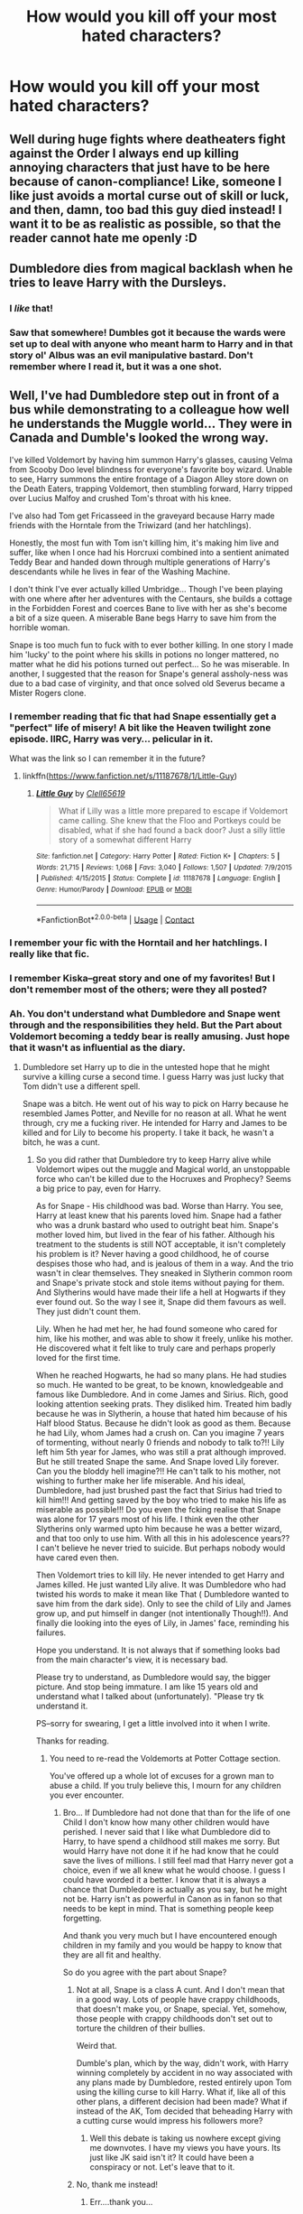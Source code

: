 #+TITLE: How would you kill off your most hated characters?

* How would you kill off your most hated characters?
:PROPERTIES:
:Author: Independent_Ad_7204
:Score: 8
:DateUnix: 1601561199.0
:DateShort: 2020-Oct-01
:END:

** Well during huge fights where deatheaters fight against the Order I always end up killing annoying characters that just have to be here because of canon-compliance! Like, someone I like just avoids a mortal curse out of skill or luck, and then, damn, too bad this guy died instead! I want it to be as realistic as possible, so that the reader cannot hate me openly :D
:PROPERTIES:
:Author: PhilipTheFair
:Score: 9
:DateUnix: 1601565563.0
:DateShort: 2020-Oct-01
:END:


** Dumbledore dies from magical backlash when he tries to leave Harry with the Dursleys.
:PROPERTIES:
:Author: Blade1301
:Score: 15
:DateUnix: 1601567921.0
:DateShort: 2020-Oct-01
:END:

*** I /like/ that!
:PROPERTIES:
:Author: DinoAnkylosaurus
:Score: 4
:DateUnix: 1601569899.0
:DateShort: 2020-Oct-01
:END:


*** Saw that somewhere! Dumbles got it because the wards were set up to deal with anyone who meant harm to Harry and in that story ol' Albus was an evil manipulative bastard. Don't remember where I read it, but it was a one shot.
:PROPERTIES:
:Author: amethyst_lover
:Score: 1
:DateUnix: 1602090094.0
:DateShort: 2020-Oct-07
:END:


** Well, I've had Dumbledore step out in front of a bus while demonstrating to a colleague how well he understands the Muggle world... They were in Canada and Dumble's looked the wrong way.

I've killed Voldemort by having him summon Harry's glasses, causing Velma from Scooby Doo level blindness for everyone's favorite boy wizard. Unable to see, Harry summons the entire frontage of a Diagon Alley store down on the Death Eaters, trapping Voldemort, then stumbling forward, Harry tripped over Lucius Malfoy and crushed Tom's throat with his knee.

I've also had Tom get Fricasseed in the graveyard because Harry made friends with the Horntale from the Triwizard (and her hatchlings).

Honestly, the most fun with Tom isn't killing him, it's making him live and suffer, like when I once had his Horcruxi combined into a sentient animated Teddy Bear and handed down through multiple generations of Harry's descendants while he lives in fear of the Washing Machine.

I don't think I've ever actually killed Umbridge... Though I've been playing with one where after her adventures with the Centaurs, she builds a cottage in the Forbidden Forest and coerces Bane to live with her as she's become a bit of a size queen. A miserable Bane begs Harry to save him from the horrible woman.

Snape is too much fun to fuck with to ever bother killing. In one story I made him 'lucky' to the point where his skills in potions no longer mattered, no matter what he did his potions turned out perfect... So he was miserable. In another, I suggested that the reason for Snape's general assholy-ness was due to a bad case of virginity, and that once solved old Severus became a Mister Rogers clone.
:PROPERTIES:
:Author: Clell65619
:Score: 12
:DateUnix: 1601571845.0
:DateShort: 2020-Oct-01
:END:

*** I remember reading that fic that had Snape essentially get a "perfect" life of misery! A bit like the Heaven twilight zone episode. IIRC, Harry was very... pelicular in it.

What was the link so I can remember it in the future?
:PROPERTIES:
:Author: Fredrik1994
:Score: 1
:DateUnix: 1601600111.0
:DateShort: 2020-Oct-02
:END:

**** linkffn([[https://www.fanfiction.net/s/11187678/1/Little-Guy]])
:PROPERTIES:
:Author: Clell65619
:Score: 1
:DateUnix: 1601601981.0
:DateShort: 2020-Oct-02
:END:

***** [[https://www.fanfiction.net/s/11187678/1/][*/Little Guy/*]] by [[https://www.fanfiction.net/u/1298529/Clell65619][/Clell65619/]]

#+begin_quote
  What if Lilly was a little more prepared to escape if Voldemort came calling. She knew that the Floo and Portkeys could be disabled, what if she had found a back door? Just a silly little story of a somewhat different Harry
#+end_quote

^{/Site/:} ^{fanfiction.net} ^{*|*} ^{/Category/:} ^{Harry} ^{Potter} ^{*|*} ^{/Rated/:} ^{Fiction} ^{K+} ^{*|*} ^{/Chapters/:} ^{5} ^{*|*} ^{/Words/:} ^{21,715} ^{*|*} ^{/Reviews/:} ^{1,068} ^{*|*} ^{/Favs/:} ^{3,040} ^{*|*} ^{/Follows/:} ^{1,507} ^{*|*} ^{/Updated/:} ^{7/9/2015} ^{*|*} ^{/Published/:} ^{4/15/2015} ^{*|*} ^{/Status/:} ^{Complete} ^{*|*} ^{/id/:} ^{11187678} ^{*|*} ^{/Language/:} ^{English} ^{*|*} ^{/Genre/:} ^{Humor/Parody} ^{*|*} ^{/Download/:} ^{[[http://www.ff2ebook.com/old/ffn-bot/index.php?id=11187678&source=ff&filetype=epub][EPUB]]} ^{or} ^{[[http://www.ff2ebook.com/old/ffn-bot/index.php?id=11187678&source=ff&filetype=mobi][MOBI]]}

--------------

*FanfictionBot*^{2.0.0-beta} | [[https://github.com/FanfictionBot/reddit-ffn-bot/wiki/Usage][Usage]] | [[https://www.reddit.com/message/compose?to=tusing][Contact]]
:PROPERTIES:
:Author: FanfictionBot
:Score: 1
:DateUnix: 1601602001.0
:DateShort: 2020-Oct-02
:END:


*** I remember your fic with the Horntail and her hatchlings. I really like that fic.
:PROPERTIES:
:Author: Nepperoni289
:Score: 1
:DateUnix: 1601605208.0
:DateShort: 2020-Oct-02
:END:


*** I remember Kiska--great story and one of my favorites! But I don't remember most of the others; were they all posted?
:PROPERTIES:
:Author: amethyst_lover
:Score: 1
:DateUnix: 1602090240.0
:DateShort: 2020-Oct-07
:END:


*** Ah. You don't understand what Dumbledore and Snape went through and the responsibilities they held. But the Part about Voldemort becoming a teddy bear is really amusing. Just hope that it wasn't as influential as the diary.
:PROPERTIES:
:Author: Rishabh_0507
:Score: -2
:DateUnix: 1601574514.0
:DateShort: 2020-Oct-01
:END:

**** Dumbledore set Harry up to die in the untested hope that he might survive a killing curse a second time. I guess Harry was just lucky that Tom didn't use a different spell.

Snape was a bitch. He went out of his way to pick on Harry because he resembled James Potter, and Neville for no reason at all. What he went through, cry me a fucking river. He intended for Harry and James to be killed and for Lily to become his property. I take it back, he wasn't a bitch, he was a cunt.
:PROPERTIES:
:Author: Clell65619
:Score: 16
:DateUnix: 1601575074.0
:DateShort: 2020-Oct-01
:END:

***** So you did rather that Dumbledore try to keep Harry alive while Voldemort wipes out the muggle and Magical world, an unstoppable force who can't be killed due to the Hocruxes and Prophecy? Seems a big price to pay, even for Harry.

As for Snape - His childhood was bad. Worse than Harry. You see, Harry at least knew that his parents loved him. Snape had a father who was a drunk bastard who used to outright beat him. Snape's mother loved him, but lived in the fear of his father. Although his treatment to the students is still NOT acceptable, it isn't completely his problem is it? Never having a good childhood, he of course despises those who had, and is jealous of them in a way. And the trio wasn't in clear themselves. They sneaked in Slytherin common room and Snape's private stock and stole items without paying for them. And Slytherins would have made their life a hell at Hogwarts if they ever found out. So the way I see it, Snape did them favours as well. They just didn't count them.

Lily. When he had met her, he had found someone who cared for him, like his mother, and was able to show it freely, unlike his mother. He discovered what it felt like to truly care and perhaps properly loved for the first time.

When he reached Hogwarts, he had so many plans. He had studies so much. He wanted to be great, to be known, knowledgeable and famous like Dumbledore. And in come James and Sirius. Rich, good looking attention seeking prats. They disliked him. Treated him badly because he was in Slytherin, a house that hated him because of his Half blood Status. Because he didn't look as good as them. Because he had Lily, whom James had a crush on. Can you imagine 7 years of tormenting, without nearly 0 friends and nobody to talk to?!! Lily left him 5th year for James, who was still a prat although improved. But he still treated Snape the same. And Snape loved Lily forever. Can you the bloddy hell imagine?!! He can't talk to his mother, not wishing to further make her life miserable. And his ideal, Dumbledore, had just brushed past the fact that Sirius had tried to kill him!!! And getting saved by the boy who tried to make his life as miserable as possible!!! Do you even the fcking realise that Snape was alone for 17 years most of his life. I think even the other Slytherins only warmed upto him because he was a better wizard, and that too only to use him. With all this in his adolescence years?? I can't believe he never tried to suicide. But perhaps nobody would have cared even then.

Then Voldemort tries to kill lily. He never intended to get Harry and James killed. He just wanted Lily alive. It was Dumbledore who had twisted his words to make it mean like That ( Dumbledore wanted to save him from the dark side). Only to see the child of Lily and James grow up, and put himself in danger (not intentionally Though!!). And finally die looking into the eyes of Lily, in James' face, reminding his failures.

Hope you understand. It is not always that if something looks bad from the main character's view, it is necessary bad.

Please try to understand, as Dumbledore would say, the bigger picture. And stop being immature. I am like 15 years old and understand what I talked about (unfortunately). "Please try tk understand it.

PS--sorry for swearing, I get a little involved into it when I write.

Thanks for reading.
:PROPERTIES:
:Author: Rishabh_0507
:Score: -9
:DateUnix: 1601578050.0
:DateShort: 2020-Oct-01
:END:

****** You need to re-read the Voldemorts at Potter Cottage section.

You've offered up a whole lot of excuses for a grown man to abuse a child. If you truly believe this, I mourn for any children you ever encounter.
:PROPERTIES:
:Author: Clell65619
:Score: 8
:DateUnix: 1601580415.0
:DateShort: 2020-Oct-01
:END:

******* Bro... If Dumbledore had not done that than for the life of one Child I don't know how many other children would have perished. I never said that I like what Dumbledore did to Harry, to have spend a childhood still makes me sorry. But would Harry have not done it if he had know that he could save the lives of millions. I still feel mad that Harry never got a choice, even if we all knew what he would choose. I guess I could have worded it a better. I know that it is always a chance that Dumbledore is actually as you say, but he might not be. Harry isn't as powerful in Canon as in fanon so that needs to be kept in mind. That is something people keep forgetting.

And thank you very much but I have encountered enough children in my family and you would be happy to know that they are all fit and healthy.

So do you agree with the part about Snape?
:PROPERTIES:
:Author: Rishabh_0507
:Score: -6
:DateUnix: 1601581424.0
:DateShort: 2020-Oct-01
:END:

******** Not at all, Snape is a class A cunt. And I don't mean that in a good way. Lots of people have crappy childhoods, that doesn't make you, or Snape, special. Yet, somehow, those people with crappy childhoods don't set out to torture the children of their bullies.

Weird that.

Dumble's plan, which by the way, didn't work, with Harry winning completely by accident in no way associated with any plans made by Dumbledore, rested entirely upon Tom using the killing curse to kill Harry. What if, like all of this other plans, a different decision had been made? What if instead of the AK, Tom decided that beheading Harry with a cutting curse would impress his followers more?
:PROPERTIES:
:Author: Clell65619
:Score: 8
:DateUnix: 1601582568.0
:DateShort: 2020-Oct-01
:END:

********* Well this debate is taking us nowhere except giving me downvotes. I have my views you have yours. Its just like JK said isn't it? It could have been a conspiracy or not. Let's leave that to it.
:PROPERTIES:
:Author: Rishabh_0507
:Score: -1
:DateUnix: 1601608668.0
:DateShort: 2020-Oct-02
:END:


******** No, thank me instead!
:PROPERTIES:
:Author: thank_me_instead
:Score: 0
:DateUnix: 1601581436.0
:DateShort: 2020-Oct-01
:END:

********* Err....thank you...
:PROPERTIES:
:Author: Rishabh_0507
:Score: 2
:DateUnix: 1601581721.0
:DateShort: 2020-Oct-01
:END:


****** I'm not even going to try to explain what's wrong with your analysis of Snape. So retarded.
:PROPERTIES:
:Author: MrMagmaplayz
:Score: 4
:DateUnix: 1601621272.0
:DateShort: 2020-Oct-02
:END:

******* I never said That these things excused Snape for what he did to the students. I specifically mentioned in that comment that it didn't. It is just an analysis of his childhood and why he grew up to be like that. But OK, you have your views, this is how I understood him. Please just stop calling people retarded b'coz they have their own different view for something.
:PROPERTIES:
:Author: Rishabh_0507
:Score: 0
:DateUnix: 1601622702.0
:DateShort: 2020-Oct-02
:END:


** Umbridge dying in the forrest seems solid all round..
:PROPERTIES:
:Author: Wirenfeldt
:Score: 3
:DateUnix: 1601576279.0
:DateShort: 2020-Oct-01
:END:


** Daphne gets used by Voldemort as a sacrifice to open up the gates to hell

Can't stand that ice queen
:PROPERTIES:
:Author: Bleepbloopbotz2
:Score: 11
:DateUnix: 1601562648.0
:DateShort: 2020-Oct-01
:END:

*** "There will be no secret handshakes were you're going girl!" Yelled Voldemort.
:PROPERTIES:
:Author: Jon_Riptide
:Score: 11
:DateUnix: 1601565356.0
:DateShort: 2020-Oct-01
:END:


*** How dare you
:PROPERTIES:
:Author: righteousronin
:Score: 7
:DateUnix: 1601565183.0
:DateShort: 2020-Oct-01
:END:

**** Now now. Don't fight over it. He has a fault like everyone, although a bit bigger.
:PROPERTIES:
:Author: Rishabh_0507
:Score: -5
:DateUnix: 1601574627.0
:DateShort: 2020-Oct-01
:END:


*** How dare you
:PROPERTIES:
:Author: MrMagmaplayz
:Score: 5
:DateUnix: 1601567365.0
:DateShort: 2020-Oct-01
:END:


*** Unsee juice.
:PROPERTIES:
:Author: Rishabh_0507
:Score: 1
:DateUnix: 1601574561.0
:DateShort: 2020-Oct-01
:END:


** How would I kill my most hated characters?

I haven't written in a while, but the 13 year old in me tells me that it should start with [[https://youtu.be/N3472Q6kvg0][this]] playing in the distance, slowly getting closer.
:PROPERTIES:
:Author: JetstreamArtorias
:Score: 2
:DateUnix: 1601718938.0
:DateShort: 2020-Oct-03
:END:


** I would let Hermione get killed by the troll. Or if she survives, she'll be hounding Harry and Ron about their rulebreaking related to the Stone, the Chamber and Sirius, and tell Harry off for putting his name in the Goblet, and she'll inadvertently be making it easier for Voldemort to return to power and keep Harry from beating him.

She'll even come along to the Ministry in 5th year, but she'll meet Voldemort, who'll compel her to join his ranks by promising her a new and better future and a position where she can make a change for what she believes in, and where peope will respect her.

It'll end up with Bellatrix killing her for thinking Hermione took her place as Voldemort's "first lady" while Voldemort just watches. The world will think of her as a Death Eater.
:PROPERTIES:
:Score: 2
:DateUnix: 1601567163.0
:DateShort: 2020-Oct-01
:END:

*** u/TotalUsername:
#+begin_quote
  the Chamber and Sirius
#+end_quote

I read the Chamber Of Sirius.
:PROPERTIES:
:Author: TotalUsername
:Score: 5
:DateUnix: 1601578280.0
:DateShort: 2020-Oct-01
:END:

**** The fic where Sirius, in a fit of familial spite, locates the Chamber, kills the basilisk, and redecorates the giant stone head to be his own. Diary Tom gets very confused in Harry's second year.
:PROPERTIES:
:Author: TrailingOffMidSente
:Score: 6
:DateUnix: 1601578881.0
:DateShort: 2020-Oct-01
:END:

***** The best book of the 7
:PROPERTIES:
:Author: TotalUsername
:Score: 2
:DateUnix: 1601580062.0
:DateShort: 2020-Oct-01
:END:

****** Tom Riddle and the Chamber of Whoever the Fuck This Asshole Is.
:PROPERTIES:
:Author: TrailingOffMidSente
:Score: 1
:DateUnix: 1601685671.0
:DateShort: 2020-Oct-03
:END:


***** I'd read that
:PROPERTIES:
:Author: sailorhellblazer
:Score: 1
:DateUnix: 1601690393.0
:DateShort: 2020-Oct-03
:END:


*** u/Nyanmaru_San:
#+begin_quote
  I would let Hermione get killed by the troll
#+end_quote

This could happen with Harry in any other house. First year Ron was... yeah... awkward... Him insulting Hermione during that class would have happened with or without Harry.
:PROPERTIES:
:Author: Nyanmaru_San
:Score: 1
:DateUnix: 1601623057.0
:DateShort: 2020-Oct-02
:END:


** I had an OC who hated Bella their response was to basically slaughter and kill everyone/thing she loved, set a house on fire, peeled her nails back and had them crisscross and skin her alive, followed by burning with a poker, rubbing in salt, and a few crucios for good measure all while mocking her about everything before tossing her into Fiendfyre.
:PROPERTIES:
:Author: TheThirdIncursion
:Score: 1
:DateUnix: 1601622381.0
:DateShort: 2020-Oct-02
:END:


** Have them killed by their desires.
:PROPERTIES:
:Author: Kyukonisvelvet
:Score: 1
:DateUnix: 1601739443.0
:DateShort: 2020-Oct-03
:END:


** First I will make the Dursleys(Not Dudley) drink Unicorn Blood, so they will live half cursed lives, then I will lock them in a Dark, dangy wet Cupboard with 10 Dementors outside guarding the Cupboard Cell. The Unicorn Blood is given to them regularly. The Dursleys will go Mad, they will have to live their rest of their lives facing and reliving their Greatest Fear, but not able to die.
:PROPERTIES:
:Author: IamPotterhead
:Score: 1
:DateUnix: 1601787288.0
:DateShort: 2020-Oct-04
:END:
